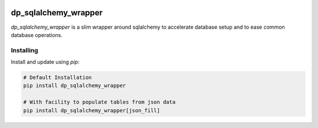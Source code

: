 .. image:: https://github.com/dataPuzzler/dp_sqlalchemy_wrapper/actions/workflows/test.yml/badge.svg?branch=master&event=workflow_dispatch
	:target: https://github.com/dataPuzzler/dp_sqlalchemy_wrapper/actions/workflows/test.yml/badge.svg?branch=master&event=workflow_dispatch
	:alt: Unit-tests Badge

dp_sqlalchemy_wrapper
=====================

*dp_sqlalchemy_wrapper* is a slim wrapper around sqlalchemy to accelerate database setup and to ease common database operations.

Installing
----------

Install and update using `pip`:

.. code-block:: text

    # Default Installation 
    pip install dp_sqlalchemy_wrapper
    
    # With facility to populate tables from json data
    pip install dp_sqlalchemy_wrapper[json_fill] 
